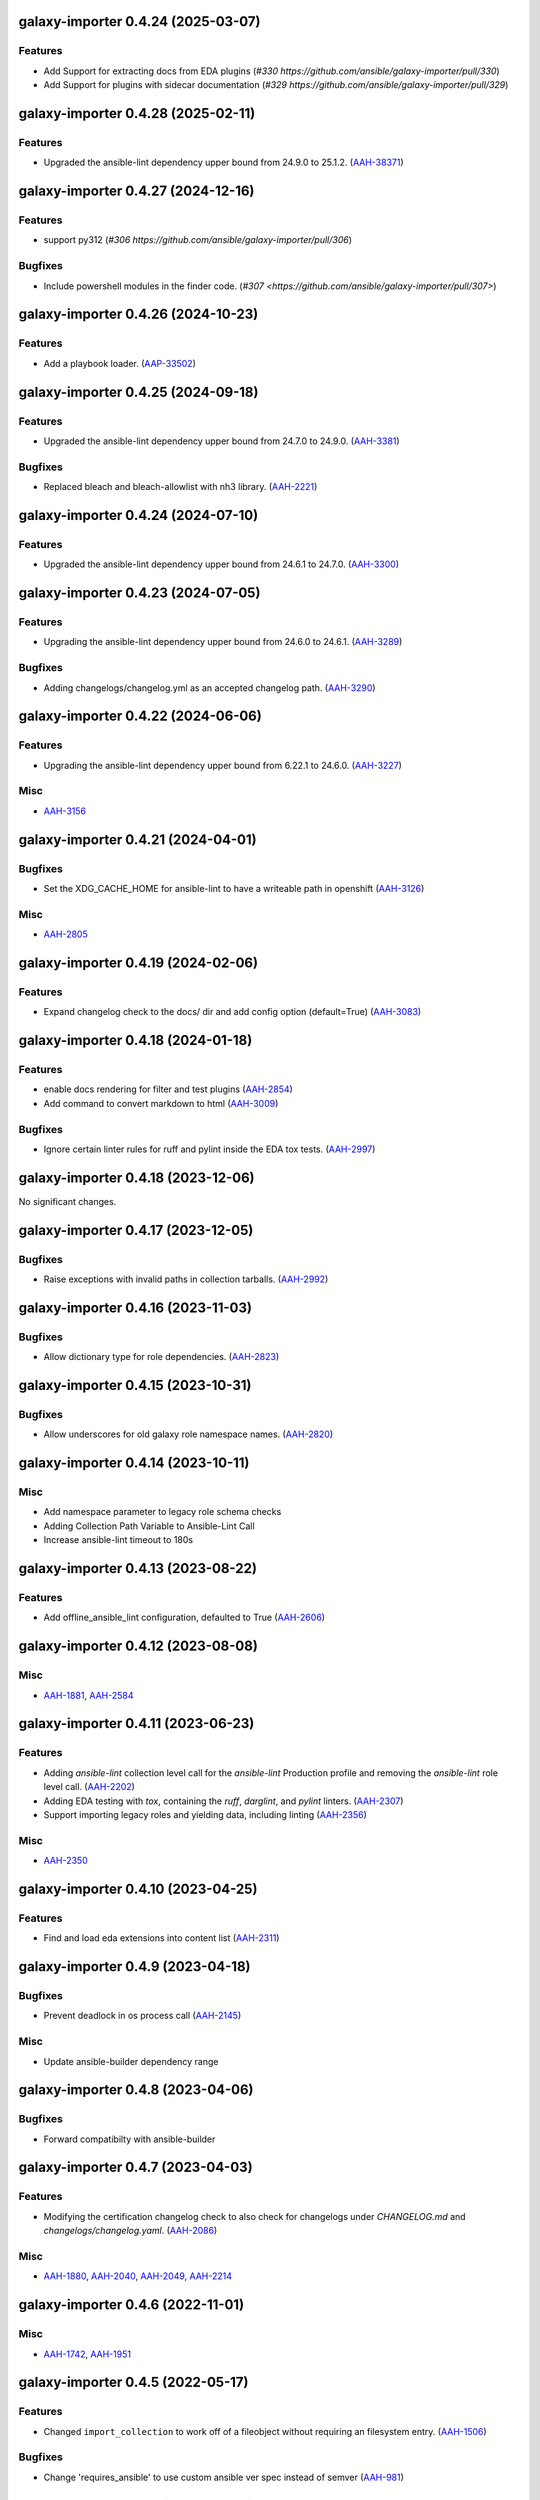 galaxy-importer 0.4.24 (2025-03-07)
===================================

Features
--------

- Add Support for extracting docs from EDA plugins (`#330 https://github.com/ansible/galaxy-importer/pull/330`)
- Add Support for plugins with sidecar documentation (`#329 https://github.com/ansible/galaxy-importer/pull/329`)


galaxy-importer 0.4.28 (2025-02-11)
===================================

Features
--------

- Upgraded the ansible-lint dependency upper bound from 24.9.0 to 25.1.2. (`AAH-38371 <https://issues.redhat.com/browse/AAH-38371>`_)


galaxy-importer 0.4.27 (2024-12-16)
===================================

Features
--------

- support py312 (`#306 https://github.com/ansible/galaxy-importer/pull/306`)

Bugfixes
--------

- Include powershell modules in the finder code. (`#307 <https://github.com/ansible/galaxy-importer/pull/307>`)

galaxy-importer 0.4.26 (2024-10-23)
===================================

Features
--------

- Add a playbook loader. (`AAP-33502 <https://issues.redhat.com/browse/AAP-33502>`_)

galaxy-importer 0.4.25 (2024-09-18)
===================================

Features
--------

- Upgraded the ansible-lint dependency upper bound from 24.7.0 to 24.9.0. (`AAH-3381 <https://issues.redhat.com/browse/AAH-3381>`_)


Bugfixes
--------

- Replaced bleach and bleach-allowlist with nh3 library. (`AAH-2221 <https://issues.redhat.com/browse/AAH-2221>`_)


galaxy-importer 0.4.24 (2024-07-10)
===================================

Features
--------

- Upgraded the ansible-lint dependency upper bound from 24.6.1 to 24.7.0. (`AAH-3300 <https://issues.redhat.com/browse/AAH-3300>`_)


galaxy-importer 0.4.23 (2024-07-05)
===================================

Features
--------

- Upgrading the ansible-lint dependency upper bound from 24.6.0 to 24.6.1. (`AAH-3289 <https://issues.redhat.com/browse/AAH-3289>`_)


Bugfixes
--------

- Adding changelogs/changelog.yml as an accepted changelog path. (`AAH-3290 <https://issues.redhat.com/browse/AAH-3290>`_)


galaxy-importer 0.4.22 (2024-06-06)
===================================

Features
--------

- Upgrading the ansible-lint dependency upper bound from 6.22.1 to 24.6.0. (`AAH-3227 <https://issues.redhat.com/browse/AAH-3227>`_)


Misc
----

- `AAH-3156 <https://issues.redhat.com/browse/AAH-3156>`_


galaxy-importer 0.4.21 (2024-04-01)
===================================

Bugfixes
--------

- Set the XDG_CACHE_HOME for ansible-lint to have a writeable path in openshift (`AAH-3126 <https://issues.redhat.com/browse/AAH-3126>`_)


Misc
----

- `AAH-2805 <https://issues.redhat.com/browse/AAH-2805>`_


galaxy-importer 0.4.19 (2024-02-06)
===================================

Features
--------

- Expand changelog check to the docs/ dir and add config option (default=True) (`AAH-3083 <https://issues.redhat.com/browse/AAH-3083>`_)


galaxy-importer 0.4.18 (2024-01-18)
===================================

Features
--------

- enable docs rendering for filter and test plugins (`AAH-2854 <https://issues.redhat.com/browse/AAH-2854>`_)
- Add command to convert markdown to html (`AAH-3009 <https://issues.redhat.com/browse/AAH-3009>`_)


Bugfixes
--------

- Ignore certain linter rules for ruff and pylint inside the EDA tox tests. (`AAH-2997 <https://issues.redhat.com/browse/AAH-2997>`_)


galaxy-importer 0.4.18 (2023-12-06)
===================================

No significant changes.


galaxy-importer 0.4.17 (2023-12-05)
===================================

Bugfixes
--------

- Raise exceptions with invalid paths in collection tarballs. (`AAH-2992 <https://issues.redhat.com/browse/AAH-2992>`_)


galaxy-importer 0.4.16 (2023-11-03)
===================================

Bugfixes
--------

- Allow dictionary type for role dependencies. (`AAH-2823 <https://issues.redhat.com/browse/AAH-2823>`_)


galaxy-importer 0.4.15 (2023-10-31)
===================================

Bugfixes
--------

- Allow underscores for old galaxy role namespace names. (`AAH-2820 <https://issues.redhat.com/browse/AAH-2820>`_)


galaxy-importer 0.4.14 (2023-10-11)
===================================

Misc
----

- Add namespace parameter to legacy role schema checks
- Adding Collection Path Variable to Ansible-Lint Call
- Increase ansible-lint timeout to 180s


galaxy-importer 0.4.13 (2023-08-22)
===================================

Features
--------

- Add offline_ansible_lint configuration, defaulted to True (`AAH-2606 <https://issues.redhat.com/browse/AAH-2606>`_)


galaxy-importer 0.4.12 (2023-08-08)
===================================

Misc
----

- `AAH-1881 <https://issues.redhat.com/browse/AAH-1881>`_, `AAH-2584 <https://issues.redhat.com/browse/AAH-2584>`_


galaxy-importer 0.4.11 (2023-06-23)
===================================

Features
--------

- Adding `ansible-lint` collection level call for the `ansible-lint` Production profile and removing the `ansible-lint` role level call. (`AAH-2202 <https://issues.redhat.com/browse/AAH-2202>`_)
- Adding EDA testing with `tox`, containing the `ruff`, `darglint`, and `pylint` linters. (`AAH-2307 <https://issues.redhat.com/browse/AAH-2307>`_)
- Support importing legacy roles and yielding data, including linting (`AAH-2356 <https://issues.redhat.com/browse/AAH-2356>`_)


Misc
----

- `AAH-2350 <https://issues.redhat.com/browse/AAH-2350>`_


galaxy-importer 0.4.10 (2023-04-25)
==================================

Features
--------

- Find and load eda extensions into content list (`AAH-2311 <https://issues.redhat.com/browse/AAH-2311>`_)


galaxy-importer 0.4.9 (2023-04-18)
==================================

Bugfixes
--------

- Prevent deadlock in os process call (`AAH-2145 <https://issues.redhat.com/browse/AAH-2145>`_)

Misc
----
- Update ansible-builder dependency range


galaxy-importer 0.4.8 (2023-04-06)
==================================

Bugfixes
--------

- Forward compatibilty with ansible-builder


galaxy-importer 0.4.7 (2023-04-03)
==================================

Features
--------

- Modifying the certification changelog check to also check for changelogs under `CHANGELOG.md` and `changelogs/changelog.yaml`. (`AAH-2086 <https://issues.redhat.com/browse/AAH-2086>`_)


Misc
----

- `AAH-1880 <https://issues.redhat.com/browse/AAH-1880>`_, `AAH-2040 <https://issues.redhat.com/browse/AAH-2040>`_, `AAH-2049 <https://issues.redhat.com/browse/AAH-2049>`_, `AAH-2214 <https://issues.redhat.com/browse/AAH-2214>`_


galaxy-importer 0.4.6 (2022-11-01)
==================================

Misc
----

- `AAH-1742 <https://issues.redhat.com/browse/AAH-1742>`_, `AAH-1951 <https://issues.redhat.com/browse/AAH-1951>`_


galaxy-importer 0.4.5 (2022-05-17)
==================================

Features
--------

- Changed ``import_collection`` to work off of a fileobject without requiring an filesystem entry. (`AAH-1506 <https://issues.redhat.com/browse/AAH-1506>`_)


Bugfixes
--------

- Change 'requires_ansible' to use custom ansible ver spec instead of semver (`AAH-981 <https://issues.redhat.com/browse/AAH-981>`_)


galaxy-importer 0.4.4 (2022-05-09)
==================================

Features
--------

- Output an error if no changelog.rst file is present in the root of the collection (`AAH-1460 <https://issues.redhat.com/browse/AAH-1460>`_)


galaxy-importer 0.4.3 (2022-03-24)
==================================

Bugfixes
--------

- Update base container for ansible-test image to support ansible-core 2.12 (`AAH-1127 <https://issues.redhat.com/browse/AAH-1127>`_)


Misc
----

- `AAH-1106 <https://issues.redhat.com/browse/AAH-1106>`_, `AAH-1429 <https://issues.redhat.com/browse/AAH-1429>`_


galaxy-importer 0.4.2 (2021-11-11)
==================================

Features
--------

- Update ansible-test container definition to ansible-core 2.12 (`AAH-946 <https://issues.redhat.com/browse/AAH-946>`_)


galaxy-importer 0.4.1 (2021-11-02)
==================================

Features
--------

- Update ansible-test image definition, including use of py3.8 (`AAH-814 <https://issues.redhat.com/browse/AAH-814>`_)
- Provide binary artifact and add sync_collection() interface (`AAH-979 <https://issues.redhat.com/browse/AAH-979>`_)


galaxy-importer 0.4.0 (2021-08-25)
==================================

Features
--------

- Check for execution environment dependency files (`AAH-539 <https://issues.redhat.com/browse/AAH-539>`_)
- Log when tests/sanity/ignore*.txt exists during import (`AAH-540 <https://issues.redhat.com/browse/AAH-540>`_)
- Add config option to require collection version be at least '1.0.0', defaulted to off (`AAH-667 <https://issues.redhat.com/browse/AAH-667>`_)


Deprecations and Removals
-------------------------

- Remove unused entrypoints and refactor loaders (`AAH-866 <https://issues.redhat.com/browse/AAH-866>`_)


Misc
----

- `AAH-688 <https://issues.redhat.com/browse/AAH-688>`_


galaxy-importer 0.3.4 (2021-06-24)
==================================

No significant changes.


galaxy-importer 0.3.3 (2021-06-14)
==================================

Features
--------

- Validate FILES.json and the chksums of files it defines. (`AAH-403 <https://issues.redhat.com/browse/AAH-403>`_)
- Make `requires_ansible` in meta/runtime.yml mandatory (`AAH-538 <https://issues.redhat.com/browse/AAH-538>`_)
- Update openshift job runner for ansible-test to use image with ansible-core 2.11 (`AAH-559 <https://issues.redhat.com/browse/AAH-559>`_)


galaxy-importer 0.3.2 (2021-05-10)
==================================

Features
--------

- Update deps and move from ansible 2.9 to ansible-core 2.11 (`AAH-588 <https://issues.redhat.com/browse/AAH-588>`_)


galaxy-importer 0.3.1 (2021-04-08)
==================================

Features
--------

- Use file_url from caller for remote storage (`AAH-431 <https://issues.redhat.com/browse/AAH-431>`_)


galaxy-importer 0.3.0 (2021-03-10)
==================================

Bugfixes
--------

- Fix ansible-lint exceptions for collection modules in roles (`AAH-51 <https://issues.redhat.com/browse/AAH-51>`_)


Deprecations and Removals
-------------------------

- Remove no longer needed execution environment logic and tests. (`AAH-7 <https://issues.redhat.com/browse/AAH-7>`_)


galaxy-importer 0.2.16 (2021-02-10)
===================================

Features
--------

- Move execution_environment from docs_blob to top-level importer result (`AAH-7 <https://issues.redhat.com/browse/AAH-7>`_)


galaxy-importer 0.2.15 (2021-02-08)
===================================

Bugfixes
--------

- Update 'bleach' to 3.3.0 to fix 'xss mutation' CVE (`AAH-327 <https://issues.redhat.com/browse/AAH-327>`_)
- Update bleach-allowlist, upstream package name has changed. (`AAH-328 <https://issues.redhat.com/browse/AAH-328>`_)


galaxy-importer 0.2.14 (2021-01-28)
===================================

Features
--------

- Check collection metadata fields for maximum length (`AAH-55 <https://issues.redhat.com/browse/AAH-55>`_)
- Validate and return requires_ansible in importer result (`AAH-231 <https://issues.redhat.com/browse/AAH-231>`_)


galaxy-importer 0.2.13 (2020-12-16)
===================================

Bugfixes
--------

- Fix the check for max size of docs files (`AAH-220 <https://issues.redhat.com/browse/AAH-220>`_)


galaxy-importer 0.2.12 (2020-12-04)
===================================

Features
--------

- Enables running ansible-test via Podman. (`AAH-5 <https://issues.redhat.com/browse/AAH-5>`_)
- Allow one to customize version for sdist building (`AAH-185 <https://issues.redhat.com/browse/AAH-185>`_)
- Surface ansible-lint exception within galaxy-importer (`AAH-188 <https://issues.redhat.com/browse/AAH-188>`_)


Misc
----

- `AAH-173 <https://issues.redhat.com/browse/AAH-173>`_


galaxy-importer 0.2.11 (2020-11-09)
===================================

No significant changes.


galaxy-importer 0.2.10 (2020-11-09)
===================================

Bugfixes
--------

- Fix local image ansible-test run so won't attempt archive download (`#89 <https://issues.redhat.com/browse/AAH-89>`_)


galaxy-importer 0.2.9 (2020-11-04)
==================================

Features
--------

- Import execution environment metadata when present (`#23 <https://issues.redhat.com/browse/AAH-23>`_)


Misc
----

- `#91 <https://issues.redhat.com/browse/AAH-91>`_


galaxy-importer 0.2.8 (2020-08-28)
==================================

Features
--------

- Enable checking that a collection contains a tag from the required tag list. (`#255 <https://github.com/ansible/galaxy_ng/issues/255>`_)
- In OpenShift replace image build with ansible-test job that downloads archive (`#342 <https://github.com/ansible/galaxy_ng/issues/342>`_)
- Allow galaxy-import to enable/disable ansible-lint based on config (`#353 <https://github.com/ansible/galaxy_ng/issues/353>`_)


Bugfixes
--------

- Add integration test to run galaxy-importer from shell (`#292 <https://github.com/ansible/galaxy_ng/issues/292>`_)
- Standardize importer to require repository in collection metadata (`#293 <https://github.com/ansible/galaxy_ng/issues/293>`_)
- Fix OpenShift template base image reference. (`#338 <https://github.com/ansible/galaxy_ng/issues/338>`_)
- Timeouts for OpenShift image build is increased and made configurable via environment variables: ``IMPORTER_JOB_API_CHECK_RETRIES`` and ``IMPORTER_JOB_API_CHECK_DELAY_SECONDS``. (`#345 <https://github.com/ansible/galaxy_ng/issues/345>`_)
- Fixed OpenShift Job referencing image by name only. Replaced `.metadata.name` with `.image.dockerImageReference`. (`#350 <https://github.com/ansible/galaxy_ng/issues/350>`_)


Misc
----

- `#342 <https://github.com/ansible/galaxy_ng/issues/342>`_, `#355 <https://github.com/ansible/galaxy_ng/issues/355>`_


galaxy-importer 0.2.7 (2020-07-10)
==================================

Bugfixes
--------

- Fix install error when doing pip install from pypi and wheel (`#47 <https://github.com/ansible/galaxy_ng/issues/47>`_)


galaxy-importer 0.2.6 (2020-07-10)
==================================

Features
--------

- Add functionality to run ansible-test via a Docker local image (`#47 <https://github.com/ansible/galaxy_ng/issues/47>`_)
- Update tar subprocess archive extraction (`#222 <https://github.com/ansible/galaxy_ng/issues/222>`_)


Misc
----

- `#75 <https://github.com/ansible/galaxy-importer/pull/75>`_, `#241 <https://github.com/ansible/galaxy_ng/issues/241>`_, `#276 <https://github.com/ansible/galaxy_ng/issues/276>`_


galaxy-importer 0.2.5 (2020-06-10)
==================================

Bugfixes
--------

- Parameterize ansible-test openshift job container timeout (`#230 <https://github.com/ansible/galaxy_ng/issues/230>`_)


Misc
----

- `#67 <https://github.com/ansible/galaxy-importer/pull/67>`_


galaxy-importer 0.2.4 (2020-05-20)
==================================

Features
--------

- Override default configuration file paths with an environment variable (`#148 <https://github.com/ansible/galaxy_ng/issues/148>`_)


Bugfixes
--------

- Returns non-zero exit code on failure to enable use in shell scripts. (`#66 <https://github.com/ansible/galaxy-importer/pull/66>`_)


galaxy-importer 0.2.3 (2020-05-13)
==================================

Bugfixes
--------

- Fix traceback and improve output on unexpected docstring format (`#159 <https://github.com/ansible/galaxy_ng/issues/159>`_)


galaxy-importer 0.2.2 (2020-05-12)
==================================

Bugfixes
--------

- Parameterize openshift container sizing to fix scheduling issues (`#122 <https://github.com/ansible/galaxy_ng/issues/122>`_)


galaxy-importer 0.2.1 (2020-05-04)
==================================

Bugfixes
--------

- Fix openshift container import fails on checking sanity container status (`#130 <https://github.com/ansible/galaxy_ng/issues/130>`_)


Misc
----

- `#132 <https://github.com/ansible/galaxy_ng/issues/132>`_


galaxy-importer 0.2.0 (2020-04-02)
==================================

Features
--------

- Support running flake8 on plugins per config, defaulted to false (`#55 <https://github.com/ansible/galaxy-importer/pull/55>`_)
- Update python dependency versions (`#56 <https://github.com/ansible/galaxy-importer/pull/56>`_)
- Add towncrier for changelog management (`#59 <https://github.com/ansible/galaxy-importer/pull/59>`_)


Bugfixes
--------

- Use absoulte path when loading role metadata file (`#54 <https://github.com/ansible/galaxy-importer/pull/54>`_)
- Improve openshift job error handling and increase container size (`#57 <https://github.com/ansible/galaxy-importer/pull/57>`_)


Improved Documentation
----------------------

- Describe process around issues and releases (`#58 <https://github.com/ansible/galaxy-importer/pull/58>`_)
